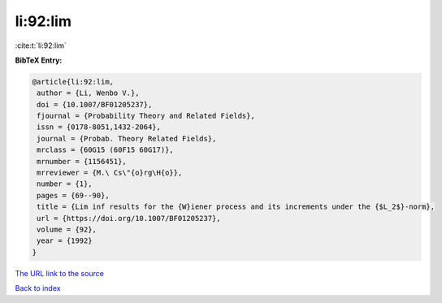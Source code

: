 li:92:lim
=========

:cite:t:`li:92:lim`

**BibTeX Entry:**

.. code-block:: bibtex

   @article{li:92:lim,
    author = {Li, Wenbo V.},
    doi = {10.1007/BF01205237},
    fjournal = {Probability Theory and Related Fields},
    issn = {0178-8051,1432-2064},
    journal = {Probab. Theory Related Fields},
    mrclass = {60G15 (60F15 60G17)},
    mrnumber = {1156451},
    mrreviewer = {M.\ Cs\"{o}rg\H{o}},
    number = {1},
    pages = {69--90},
    title = {Lim inf results for the {W}iener process and its increments under the {$L_2$}-norm},
    url = {https://doi.org/10.1007/BF01205237},
    volume = {92},
    year = {1992}
   }
`The URL link to the source <ttps://doi.org/10.1007/BF01205237}>`_


`Back to index <../By-Cite-Keys.html>`_
